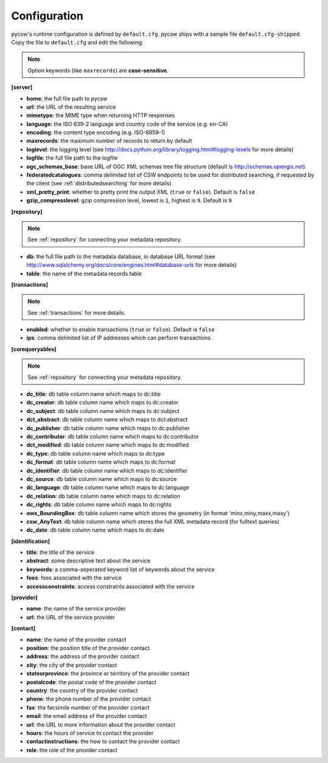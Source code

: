 .. _configuration:

Configuration
=============

pycsw's runtime configuration is defined by ``default.cfg``.  pycsw ships with a sample file ``default.cfg-shipped``.  Copy the file to ``default.cfg`` and edit the following: 

.. note::

  Option keywords (like ``maxrecords``) are **case-sensitive**.

**[server]**

- **home**: the full file path to pycsw
- **url**: the URL of the resulting service
- **mimetype**: the MIME type when returning HTTP responses
- **language**: the ISO 639-2 language and country code of the service (e.g. en-CA)
- **encoding**: the content type encoding (e.g. ISO-8859-1)
- **maxrecords**: the maximum number of records to return by default
- **loglevel**: the logging level (see http://docs.python.org/library/logging.html#logging-levels for more details)
- **logfile**: the full file path to the logfile
- **ogc_schemas_base**: base URL of OGC XML schemas tree file structure (default is http://schemas.opengis.net).
- **federatedcatalogues**: comma delimited list of CSW endpoints to be used for distributed searching, if requested by the client (see :ref:`distributedsearching` for more details)
- **xml_pretty_print**: whether to pretty print the output XML (``true`` or ``false``).  Default is ``false``
- **gzip_compresslevel**: gzip compression level, lowest is ``1``, highest is ``9``.  Default is ``9``

**[repository]**

.. note::

  See :ref:`repository` for connecting your metadata repository.

- **db**: the full file path to the metadata database, in database URL format (see http://www.sqlalchemy.org/docs/core/engines.html#database-urls for more details)
- **table**: the name of the metadata records table

**[transactions]**

.. note::

  See :ref:`transactions` for more details.

- **enabled**: whether to enable transactions (``true`` or ``false``).  Default is ``false``
- **ips**: comma delimited list of IP addresses which can perform transactions

**[corequeryables]**

.. note::

  See :ref:`repository` for connecting your metadata repository.

- **dc_title**: db table column name which maps to dc:title
- **dc_creator**: db table column name which maps to dc:creator
- **dc_subject**: db table column name which maps to dc:subject
- **dct_abstract**: db table column name which maps to dct:abstract
- **dc_publisher**: db table column name which maps to dc:publisher
- **dc_contributor**: db table column name which maps to dc:contributor
- **dct_modified**: db table column name which maps to dc:modified
- **dc_type**: db table column name which maps to dc:type
- **dc_format**: db table column name which maps to dc:format
- **dc_identifier**: db table column name which maps to dc:identifier
- **dc_source**: db table column name which maps to dc:source
- **dc_language**: db table column name which maps to dc:language
- **dc_relation**: db table column name which maps to dc:relation
- **dc_rights**: db table column name which maps to dc:rights
- **ows_BoundingBox**: db table column name which stores the geometry (in format 'minx,miny,maxx,maxy')
- **csw_AnyText**: db table column name which stores the full XML metadata record (for fulltext queries)

- **dc_date**: db table column name which maps to dc:date

**[identification]**

- **title**: the title of the service
- **abstract**: some descriptive text about the service
- **keywords**: a comma-seperated keyword list of keywords about the service
- **fees**: fees associated with the service
- **accessconstraints**: access constraints associated with the service

**[provider]**

- **name**: the name of the service provider
- **url**: the URL of the service provider

**[contact]**

- **name**: the name of the provider contact
- **position**: the position title of the provider contact
- **address**: the address of the provider contact
- **city**: the city of the provider contact
- **stateorprovince**: the province or territory of the provider contact
- **postalcode**: the postal code of the provider contact
- **country**: the country of the provider contact
- **phone**: the phone number of the provider contact
- **fax**: the facsimile number of the provider contact
- **email**: the email address of the provider contact
- **url**: the URL to more information about the provider contact
- **hours**: the hours of service to contact the provider
- **contactinstructions**: the how to contact the provider contact
- **role**: the role of the provider contact
